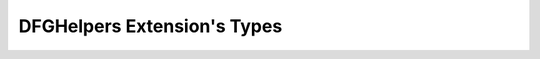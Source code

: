 .. _dfghelpers_extension_types:

DFGHelpers Extension's Types
===========================================================================

.. kl-ext-typelist:: DFGHelpers
